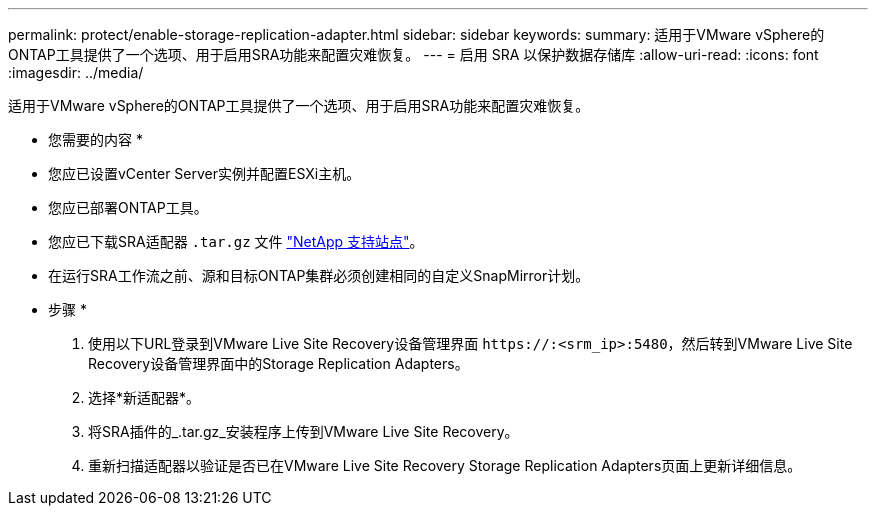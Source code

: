 ---
permalink: protect/enable-storage-replication-adapter.html 
sidebar: sidebar 
keywords:  
summary: 适用于VMware vSphere的ONTAP工具提供了一个选项、用于启用SRA功能来配置灾难恢复。 
---
= 启用 SRA 以保护数据存储库
:allow-uri-read: 
:icons: font
:imagesdir: ../media/


[role="lead"]
适用于VMware vSphere的ONTAP工具提供了一个选项、用于启用SRA功能来配置灾难恢复。

* 您需要的内容 *

* 您应已设置vCenter Server实例并配置ESXi主机。
* 您应已部署ONTAP工具。
* 您应已下载SRA适配器 `.tar.gz` 文件 https://mysupport.netapp.com/site/products/all/details/otv/downloads-tab["NetApp 支持站点"^]。
* 在运行SRA工作流之前、源和目标ONTAP集群必须创建相同的自定义SnapMirror计划。


* 步骤 *

. 使用以下URL登录到VMware Live Site Recovery设备管理界面 `\https://:<srm_ip>:5480`，然后转到VMware Live Site Recovery设备管理界面中的Storage Replication Adapters。
. 选择*新适配器*。
. 将SRA插件的_.tar.gz_安装程序上传到VMware Live Site Recovery。
. 重新扫描适配器以验证是否已在VMware Live Site Recovery Storage Replication Adapters页面上更新详细信息。

